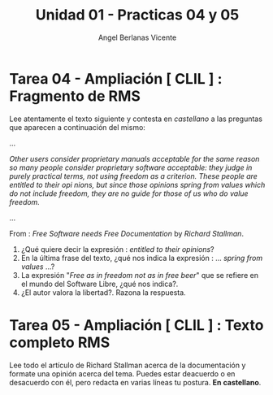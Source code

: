 #+Title: Unidad 01 - Practicas 04 y 05
#+Author: Angel Berlanas Vicente

#+LATEX_HEADER: \hypersetup{colorlinks=true,urlcolor=blue}
#+LATEX_HEADER: \usepackage{fancyhdr}
#+LATEX_HEADER: \fancyhead{} % clear all header fields
#+LATEX_HEADER: \pagestyle{fancy}

#+LATEX_HEADER: \fancyhead[R]{1-SMX:SOM - Practicas}
#+LATEX_HEADER: \fancyhead[L]{UD01: Practicas 04 y 05}
#+LATEX_HEADER:\usepackage{wallpaper}
#+LATEX_HEADER: \ULCornerWallPaper{0.9}{../rsrc/logos/header_europa.png}
#+LATEX_HEADER: \CenterWallPaper{0.7}{../rsrc/logos/watermark_1.png}

\newpage

* Tarea 04 - Ampliación [ CLIL ] : Fragmento de RMS 
   
   Lee atentamente el texto siguiente y contesta en /castellano/ a las 
   preguntas que aparecen a continuación del mismo:

   ...

   /Other users consider proprietary manuals acceptable for the same reason so many/
/people consider proprietary software acceptable: they judge in purely practical/
/terms, not using freedom as a criterion. These people are entitled to their opi/
/nions, but since those opinions spring from values which do not include freedom,/
/they are no guide for those of us who do value freedom./
   
  ...

  From : /Free Software needs Free Documentation/ by /Richard Stallman/.


  1. ¿Qué quiere decir la expresión : /entitled to their opinions/?
  2. En la última frase del texto, ¿qué nos indica la expresión : ... /spring from values/ ...?
  3. La expresión "/Free as in freedom not as in free beer/" que se refiere en el mundo del Software Libre, ¿qué nos indica?.
  4. ¿El autor valora la libertad?. Razona la respuesta.

* Tarea 05 - Ampliación [ CLIL ] : Texto completo RMS 

   Lee todo el artículo de Richard Stallman acerca de la documentación y formate una opinión acerca del tema.
   Puedes estar deacuerdo o en desacuerdo con él, pero redacta en varias líneas tu postura. *En castellano*.

   
  
